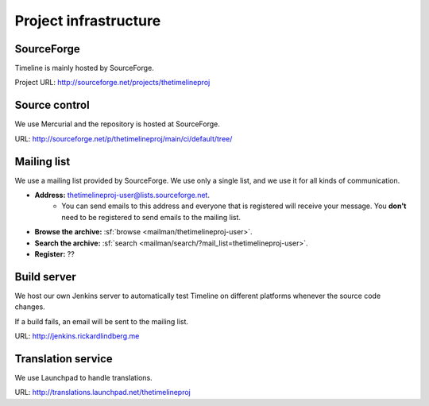 Project infrastructure
======================

SourceForge
-----------

Timeline is mainly hosted by SourceForge.

Project URL: http://sourceforge.net/projects/thetimelineproj

Source control
--------------

We use Mercurial and the repository is hosted at SourceForge.

URL: http://sourceforge.net/p/thetimelineproj/main/ci/default/tree/

.. _label-mailing-list:

Mailing list
------------

We use a mailing list provided by SourceForge. We use only a single list, and
we use it for all kinds of communication.

* **Address:** thetimelineproj-user@lists.sourceforge.net.
    * You can send emails to this address and everyone that is registered will
      receive your message. You **don't** need to be registered to send emails
      to the mailing list.
* **Browse the archive:** :sf:`browse <mailman/thetimelineproj-user>`.
* **Search the archive:** :sf:`search <mailman/search/?mail_list=thetimelineproj-user>`.
* **Register:** ??

Build server
------------

We host our own Jenkins server to automatically test Timeline on different
platforms whenever the source code changes.

If a build fails, an email will be sent to the mailing list.

URL: http://jenkins.rickardlindberg.me

Translation service
-------------------

We use Launchpad to handle translations.

URL: http://translations.launchpad.net/thetimelineproj
